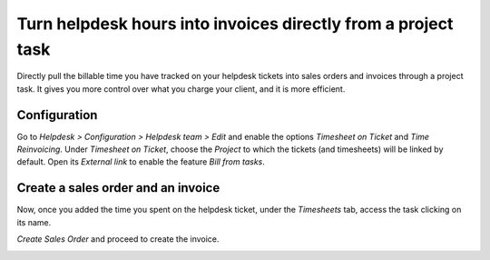 ================================================================
Turn helpdesk hours into invoices directly from a project task
================================================================
Directly pull the billable time you have tracked on your helpdesk tickets into sales orders and invoices through a project task. It gives you more control over what you charge your client, and it is more efficient.

Configuration
==============
Go to *Helpdesk > Configuration > Helpdesk team > Edit* and enable the options *Timesheet on Ticket* and *Time Reinvoicing*.
Under *Timesheet on Ticket*, choose the *Project* to which the tickets (and timesheets) will be linked by default. Open its *External link* to enable the feature *Bill from tasks*.

.. image:: media/reinvoice_time1.png
 	:align: center
	:alt: Bill from Tasks in Odoo Helpdesk


Create a sales order and an invoice
====================================
Now, once you added the time you spent on the helpdesk ticket, under the *Timesheets* tab, access the task clicking on its name.

.. image:: media/reinvoice_time2.png
 	:align: center
	:alt: Sales Order from a task in Odoo Helpdesk


*Create Sales Order* and proceed to create the invoice.

.. image:: media/reinvoice_time3.png
 	:align: center
	:alt: Sales Order from a task in Odoo Helpdesk
